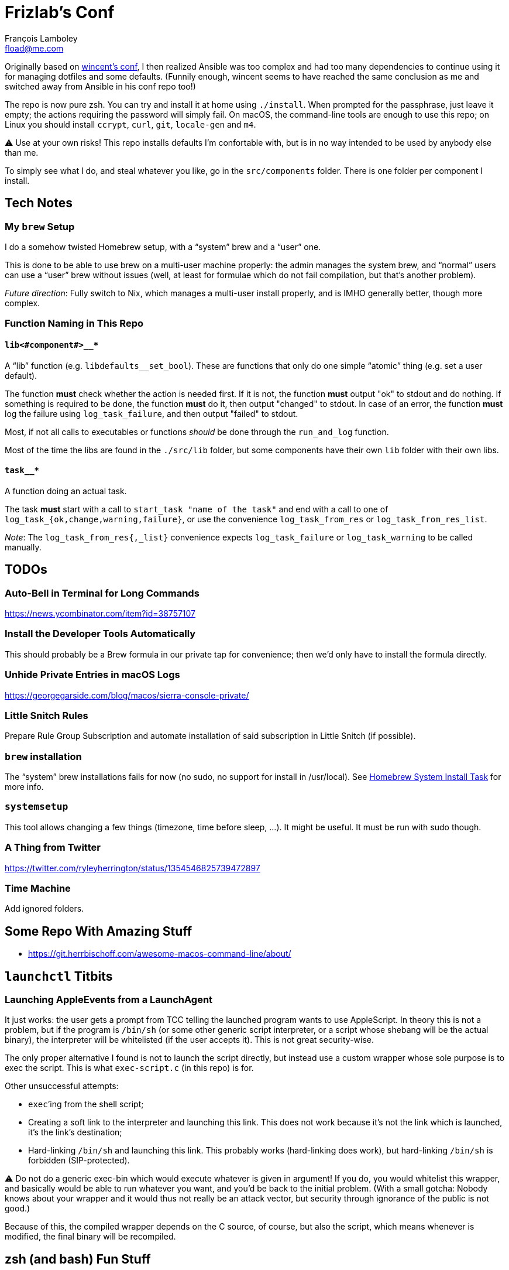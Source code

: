 = Frizlab’s Conf
François Lamboley <fload@me.com>

Originally based on https://github.com/wincent/wincent[wincent’s conf],
  I then realized Ansible was too complex and had too many dependencies to continue using it for managing dotfiles and some defaults.
(Funnily enough, wincent seems to have reached the same conclusion as me and switched away from Ansible in his conf repo too!)

The repo is now pure zsh.
You can try and install it at home using `./install`.
When prompted for the passphrase, just leave it empty; the actions requiring the password will simply fail.
On macOS, the command-line tools are enough to use this repo; on Linux you should install `ccrypt`, `curl`, `git`, `locale-gen` and `m4`.

⚠️ Use at your own risks!
This repo installs defaults I’m confortable with, but is in no way intended to be used by anybody else than me.

To simply see what I do, and steal whatever you like, go in the `src/components` folder.
There is one folder per component I install.

== Tech Notes

=== My `brew` Setup
I do a somehow twisted Homebrew setup, with a “system” brew and a “user” one.

This is done to be able to use brew on a multi-user machine properly:
 the admin manages the system brew, and “normal” users can use a “user” brew without issues
 (well, at least for formulae which do not fail compilation, but that’s another problem).

_Future direction_: Fully switch to Nix, which manages a multi-user install properly, and is IMHO generally better, though more complex.

=== Function Naming in This Repo

==== `lib<#component#>__*`
A “lib” function (e.g. `libdefaults__set_bool`).
These are functions that only do one simple “atomic” thing (e.g. set a user default).

The function **must** check whether the action is needed first.
If it is not, the function **must** output "ok" to stdout and do nothing.
If something is required to be done, the function **must** do it, then output "changed" to stdout.
In case of an error, the function **must** log the failure using `log_task_failure`, and then output "failed" to stdout.

Most, if not all calls to executables or functions _should_ be done through the `run_and_log` function.

Most of the time the libs are found in the `./src/lib` folder, but some components have their own `lib` folder with their own libs.

==== `task__*`
A function doing an actual task.

The task **must** start with a call to `start_task "name of the task"` and
 end with a call to one of `log_task_{ok,change,warning,failure}`, or use the convenience `log_task_from_res` or `log_task_from_res_list`.

_Note_: The `log_task_from_res{,_list}` convenience expects `log_task_failure` or `log_task_warning` to be called manually.

== TODOs

=== Auto-Bell in Terminal for Long Commands

https://news.ycombinator.com/item?id=38757107

=== Install the Developer Tools Automatically
This should probably be a Brew formula in our private tap for convenience; then we’d only have to install the formula directly.

=== Unhide Private Entries in macOS Logs

https://georgegarside.com/blog/macos/sierra-console-private/

=== Little Snitch Rules
Prepare Rule Group Subscription and automate installation of said subscription in Little Snitch (if possible).

=== `brew` installation
The “system” brew installations fails for now (no sudo, no support for install in /usr/local).
See link:./src/components/homebrew-system/tasks/%20main.zsh#L4[Homebrew System Install Task] for more info.

=== `systemsetup`
This tool allows changing a few things (timezone, time before sleep, …).
It might be useful.
It must be run with sudo though.

=== A Thing from Twitter

https://twitter.com/ryleyherrington/status/1354546825739472897

=== Time Machine

Add ignored folders.

== Some Repo With Amazing Stuff

- https://git.herrbischoff.com/awesome-macos-command-line/about/

== `launchctl` Titbits

=== Launching AppleEvents from a LaunchAgent

It just works: the user gets a prompt from TCC telling the launched program wants to use AppleScript.
In theory this is not a problem, but if the program is `/bin/sh` (or some other generic script interpreter, or a script whose shebang will be the actual binary), the interpreter will be whitelisted (if the user accepts it).
This is not great security-wise.

The only proper alternative I found is not to launch the script directly, but instead use a custom wrapper whose sole purpose is to exec the script.
This is what `exec-script.c` (in this repo) is for.

Other unsuccessful attempts:

- `exec`’ing from the shell script;
- Creating a soft link to the interpreter and launching this link.
This does not work because it’s not the link which is launched, it’s the link’s destination;
- Hard-linking `/bin/sh` and launching this link.
This probably works (hard-linking does work), but hard-linking `/bin/sh` is forbidden (SIP-protected).

⚠️ Do not do a generic exec-bin which would execute whatever is given in argument!
If you do, you would whitelist this wrapper, and basically would be able to run whatever you want, and you’d be back to the initial problem.
(With a small gotcha: Nobody knows about your wrapper and it would thus not really be an attack vector, but security through ignorance of the public is not good.)

Because of this, the compiled wrapper depends on the C source, of course, but also the script, which means whenever is modified, the final binary will be recompiled.

== zsh (and bash) Fun Stuff

=== Local and Readonly Variables

`local myvar="$(false)"; echo $?` prints `0`. Why? Because `local` never fails!
Thus, for a script with the `-e` option set, `local myvar="$(false)` will happily succeed, and the script will continue to the next line.

To workaround this, one should separate the local declaration and the value assignment: `local myvar; myvar="$(false)"`.

Now how about a readonly local variable? In theory, we could do this: `local -r myvar="$(false)"`
 (BTW, certainly not `readonly local myvar...`, nor `local readonly myvar...`!),
 however, we would have the same problem. +
The solution here is `local myvar; myvar="$(false)"; readonly myvar`.

Shell scripts are great.

PS: Of course, `test "" = "$(false)"` does not fail either.

== Some doc related to `.bash_profile`, `.bashrc` & others

=== Random links
- man bash, § INVOCATION
- https://unix.stackexchange.com/a/119675
- https://superuser.com/a/789705
- https://kb.iu.edu/d/abdy
- https://github.com/rbenv/rbenv/wiki/unix-shell-initialization

=== Roles

_Lexicographic note_: When I say “conf that is propagated to its children,” I mean for instance `export var=`, or `export -f function_name` in bash.
That is everything that is exported to children of the shell.

==== `.bash_profile`
Should contain only bash-specific conf that is propagated to its children.
For instance, exported env variables, exported functions (this is possible with bash with `export -f func_name`).

It is important to know aliases cannot be exported.

==== `.profile`
Should contain only POSIX-compliant conf that is propagated to its children.

*Important*: In theory https://stackoverflow.com/a/29239838[it is not possible to export a function in a POSIX shell],
 though `bash --posix` does not complain when doing it, for whatever reason, neither on Debian, nor on macOS!

==== `.bashrc`
Should contain only bash-specific conf that cannot be propagated to children.
Aliases might fall into this category, but you might want to put them in `.shrc` if they’re POSIX-compliant.

==== `.shrc`
(Not a standard file per-se.) +
Should contain only POSIX-compliant conf that cannot be propagated to children (e.g. aliases).


=== Scenarios
All login shells are considered interactive. +
All of this has been tested on macOS and Debian.
On both, the shell is `bash`, even when launching an `sh` shell.
However, when `bash` is launched as `sh`, it tries and mimic the startup behavior of `sh`, while still conforming to the POSIX standard (says the man of bash).

==== bash, login
* `.bash_profile`
** imports `.profile`
** …
** imports `.bashrc`
*** imports `.shrc`
*** …

==== bash, non-login, interactive
* `.bashrc`
** imports `.shrc`
** …

==== sh, login
* `.profile`
** …
** imports `.shrc` via the `ENV` variable, only if it is not already set

==== sh, non-login, interactive
* `.shrc` via the `ENV` variable, only if the login shell above had set it

==== bash --posix
Does not load anything unless the `ENV` var is set, in which case it loads the file in `$ENV` (in theory; not the behavior observed on macOS; untested on Debian).
